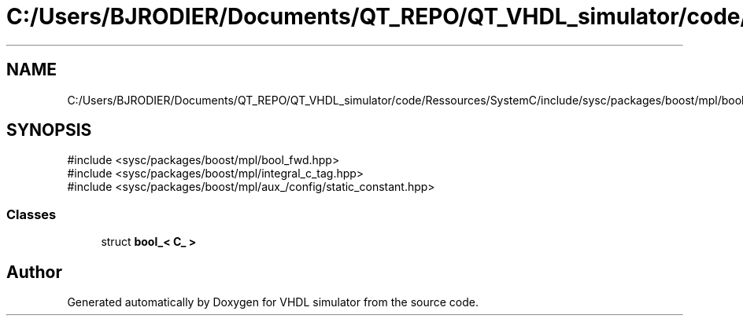 .TH "C:/Users/BJRODIER/Documents/QT_REPO/QT_VHDL_simulator/code/Ressources/SystemC/include/sysc/packages/boost/mpl/bool.hpp" 3 "VHDL simulator" \" -*- nroff -*-
.ad l
.nh
.SH NAME
C:/Users/BJRODIER/Documents/QT_REPO/QT_VHDL_simulator/code/Ressources/SystemC/include/sysc/packages/boost/mpl/bool.hpp
.SH SYNOPSIS
.br
.PP
\fR#include <sysc/packages/boost/mpl/bool_fwd\&.hpp>\fP
.br
\fR#include <sysc/packages/boost/mpl/integral_c_tag\&.hpp>\fP
.br
\fR#include <sysc/packages/boost/mpl/aux_/config/static_constant\&.hpp>\fP
.br

.SS "Classes"

.in +1c
.ti -1c
.RI "struct \fBbool_< C_ >\fP"
.br
.in -1c
.SH "Author"
.PP 
Generated automatically by Doxygen for VHDL simulator from the source code\&.

